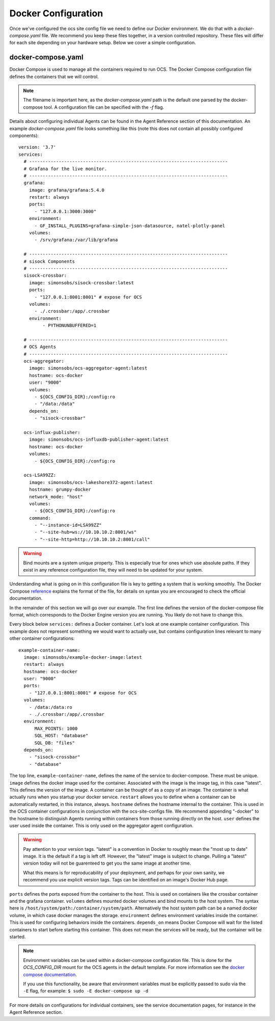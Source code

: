 .. highlight:: rst

Docker Configuration
=====================

Once we've configured the ocs site config file we need to define our Docker
environment. We do that with a `docker-compose.yaml` file. We recommend you
keep these files together, in a version controlled repository. These files will
differ for each site depending on your hardware setup. Below we cover a simple
configuration.

docker-compose.yaml
-------------------

Docker Compose is used to manage all the containers required to run OCS. The
Docker Compose configuration file defines the containers that we will control.

.. note::
    The filename is important here, as the `docker-compose.yaml` path is the
    default one parsed by the docker-compose tool. A configuration file can be
    specified with the `-f` flag.

Details about configuring individual Agents can be found in the Agent Reference
section of this documentation. An example `docker-compose.yaml` file looks
something like this (note this does not contain all possibly configured
components)::

    version: '3.7'
    services:
      # --------------------------------------------------------------------------
      # Grafana for the live monitor.
      # --------------------------------------------------------------------------
      grafana:
        image: grafana/grafana:5.4.0
        restart: always
        ports:
          - "127.0.0.1:3000:3000"
        environment:
          - GF_INSTALL_PLUGINS=grafana-simple-json-datasource, natel-plotly-panel
        volumes:
          - /srv/grafana:/var/lib/grafana

      # --------------------------------------------------------------------------
      # sisock Components
      # --------------------------------------------------------------------------
      sisock-crossbar:
        image: simonsobs/sisock-crossbar:latest
        ports:
          - "127.0.0.1:8001:8001" # expose for OCS
        volumes:
          - ./.crossbar:/app/.crossbar
        environment:
             - PYTHONUNBUFFERED=1

      # --------------------------------------------------------------------------
      # OCS Agents
      # --------------------------------------------------------------------------
      ocs-aggregator:
        image: simonsobs/ocs-aggregator-agent:latest
        hostname: ocs-docker
        user: "9000"
        volumes:
          - ${OCS_CONFIG_DIR}:/config:ro
          - "/data:/data"
        depends_on:
          - "sisock-crossbar"

      ocs-influx-publisher:
        image: simonsobs/ocs-influxdb-publisher-agent:latest
        hostname: ocs-docker
        volumes:
          - ${OCS_CONFIG_DIR}:/config:ro

      ocs-LSA99ZZ:
        image: simonsobs/ocs-lakeshore372-agent:latest
        hostname: grumpy-docker
        network_mode: "host"
        volumes:
          - ${OCS_CONFIG_DIR}:/config:ro
        command:
          - "--instance-id=LSA99ZZ"
          - "--site-hub=ws://10.10.10.2:8001/ws"
          - "--site-http=http://10.10.10.2:8001/call"


.. warning::

    Bind mounts are a system unique property. This is especially true for ones
    which use absolute paths. If they exist in any reference configuration
    file, they will need to be updated for your system.

Understanding what is going on in this configuration file is key to getting a
system that is working smoothly. The Docker Compose reference_ explains the
format of the file, for details on syntax you are encouraged to check the
official documentation.

In the remainder of this section we will go over our example. The first line
defines the version of the docker-compose file format, which corresponds to the
Docker Engine version you are running. You likely do not have to change this.

Every block below ``services:`` defines a Docker container. Let's look at one
example container configuration. This example does not represent something we
would want to actually use, but contains configuration lines relevant to many
other container configurations::

  example-container-name:
    image: simonsobs/example-docker-image:latest
    restart: always
    hostname: ocs-docker
    user: "9000"
    ports:
      - "127.0.0.1:8001:8001" # expose for OCS
    volumes:
      - /data:/data:ro
      - ./.crossbar:/app/.crossbar
    environment:
        MAX_POINTS: 1000
        SQL_HOST: "database"
        SQL_DB: "files"
    depends_on:
      - "sisock-crossbar"
      - "database"

The top line, ``example-container-name``, defines the name of the service to
docker-compose. These must be unique. ``image`` defines the docker image used
for the container. Associated with the image is the image tag, in this case
"latest". This defines the version of the image. A container can be thought of
as a copy of an image. The container is what actually runs when you startup
your docker service. ``restart`` allows you to define when a container can be
automatically restarted, in this instance, always. ``hostname`` defines the
hostname internal to the container. This is used in the OCS container
configurations in conjunction with the ocs-site-configs file. We recommend
appending "-docker" to the hostname to distinguish Agents running within
containers from those running directly on the host. ``user`` defines the user
used inside the container. This is only used on the aggregator agent
configuration.

.. warning::
    Pay attention to your version tags. "latest" is a convention in Docker to
    roughly mean the "most up to date" image. It is the default if a tag is
    left off. However, the "latest" image is subject to change. Pulling a "latest"
    version today will not be guarenteed to get you the same image at another time.

    What this means is for reproducability of your deployment, and perhaps for
    your own sanity, we recommend you use explicit version tags. Tags can be
    identified on an image's Docker Hub page.

``ports`` defines the ports exposed from the container to the host. This is
used on containers like the crossbar container and the grafana container.
``volumes`` defines mounted docker volumes and bind mounts to the host system.
The syntax here is ``/host/system/path:/container/system/path``. Alternatively
the host system path can be a named docker volume, in which case docker manages
the storage. ``environment`` defines environment variables inside the
container. This is used for configuring behaviors inside the containers.
``depends_on`` means Docker Compose will wait for the listed containers to
start before starting this container. This does not mean the services will be
ready, but the container will be started.

.. note::
    Environment variables can be used within a docker-compose configuration
    file. This is done for the `OCS_CONFIG_DIR` mount for the OCS agents in the
    default template.  For more information see the `docker compose
    documentation`_.

    If you use this functionality, be aware that environment variables must be
    explicitly passed to sudo via the ``-E`` flag, for example: ``$ sudo -E
    docker-compose up -d``

For more details on configurations for individual containers, see the service
documentation pages, for instance in the Agent Reference section.

.. _reference: https://docs.docker.com/compose/compose-file/compose-file-v2/
.. _sisock: https://github.com/simonsobs/sisock
.. _`docker compose documentation`: https://docs.docker.com/compose/environment-variables/
